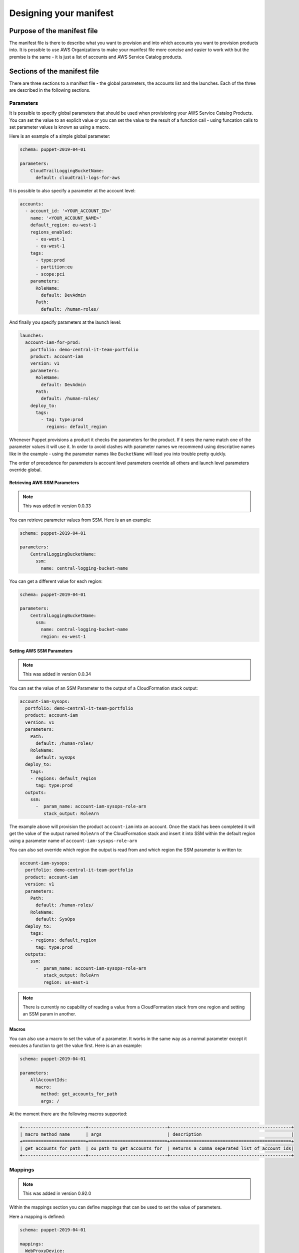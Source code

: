 Designing your manifest
=======================

Purpose of the manifest file
----------------------------
The manifest file is there to describe what you want to provision and into which accounts you want to provision products
into.  It is possible to use AWS Organizations to make your manifest file more concise and easier to work with but the
premise is the same - it is just a list of accounts and AWS Service Catalog products.


Sections of the manifest file
-----------------------------
There are three sections to a manifest file - the global parameters, the accounts list and the launches.  Each of the 
three are described in the following sections.

Parameters
##########


It is possible to specify global parameters that should be used when provisioning your AWS Service Catalog Products.
You can set the value to an explicit value or you can set the value to the result of a function call - using funcation 
calls to set parameter values is known as using a macro.

Here is an example of a simple global parameter:

.. code-block:: yaml

    schema: puppet-2019-04-01

    parameters:
        CloudTrailLoggingBucketName:
          default: cloudtrail-logs-for-aws

It is possible to also specify a parameter at the account level:

.. code-block:: yaml

    accounts:
      - account_id: '<YOUR_ACCOUNT_ID>'
        name: '<YOUR_ACCOUNT_NAME>'
        default_region: eu-west-1
        regions_enabled:
          - eu-west-1
          - eu-west-1
        tags:
          - type:prod
          - partition:eu
          - scope:pci
        parameters:
          RoleName:
            default: DevAdmin
          Path:
            default: /human-roles/


And finally you specify parameters at the launch level:

.. code-block:: yaml

    launches:
      account-iam-for-prod:
        portfolio: demo-central-it-team-portfolio
        product: account-iam
        version: v1
        parameters:
          RoleName:
            default: DevAdmin
          Path:
            default: /human-roles/
        deploy_to:
          tags:
            - tag: type:prod
              regions: default_region


Whenever Puppet provisions a product it checks the parameters for the product.  If it sees the name match one of the 
parameter values it will use it.  In order to avoid clashes with parameter names we recommend using descriptive names 
like in the example - using the parameter names like ``BucketName`` will lead you into trouble pretty quickly.

The order of precedence for parameters is account level parameters override all others and launch level parameters 
override global.

Retrieving AWS SSM Parameters
~~~~~~~~~~~~~~~~~~~~~~~~~~~~~

.. note::

    This was added in version 0.0.33

You can retrieve parameter values from SSM.  Here is an an example:

.. code-block:: yaml

    schema: puppet-2019-04-01

    parameters:
        CentralLoggingBucketName:
          ssm:
            name: central-logging-bucket-name


You can get a different value for each region:

.. code-block:: yaml

    schema: puppet-2019-04-01

    parameters:
        CentralLoggingBucketName:
          ssm:
            name: central-logging-bucket-name
            region: eu-west-1


Setting AWS SSM Parameters
~~~~~~~~~~~~~~~~~~~~~~~~~~

.. note::

    This was added in version 0.0.34

You can set the value of an SSM Parameter to the output of a CloudFormation stack output:

.. code-block:: yaml

      account-iam-sysops:
        portfolio: demo-central-it-team-portfolio
        product: account-iam
        version: v1
        parameters:
          Path:
            default: /human-roles/
          RoleName:
            default: SysOps
        deploy_to:
          tags:
          - regions: default_region
            tag: type:prod
        outputs:
          ssm:
            -  param_name: account-iam-sysops-role-arn
               stack_output: RoleArn

  
The example above will provision the product ``account-iam`` into an account.  Once the stack has been completed it
will get the value of the output named ``RoleArn`` of the CloudFormation stack and insert it into SSM within the default
region using a parameter name of ``account-iam-sysops-role-arn``

You can also set override which region the output is read from and which region the SSM parameter is written to:

.. code-block:: yaml

  account-iam-sysops:
    portfolio: demo-central-it-team-portfolio
    product: account-iam
    version: v1
    parameters:
      Path:
        default: /human-roles/
      RoleName:
        default: SysOps
    deploy_to:
      tags:
      - regions: default_region
        tag: type:prod
    outputs:
      ssm:
        -  param_name: account-iam-sysops-role-arn
           stack_output: RoleArn
           region: us-east-1


.. note::

    There is currently no capability of reading a value from a CloudFormation stack from one region and setting an SSM param in another.


Macros
~~~~~~

You can also use a macro to set the value of a parameter.  It works in the same way as a normal parameter except it 
executes a function to get the value first.  Here is an an example:

.. code-block:: yaml

    schema: puppet-2019-04-01

    parameters:
        AllAccountIds:
          macro:
            method: get_accounts_for_path
            args: /


At the moment there are the following macros supported:

.. code-block:: yaml

    +------------------------+------------------------------+----------------------------------------------+
    | macro method name      | args                         | description                                  |
    +========================+==============================+==============================================+
    | get_accounts_for_path  | ou path to get accounts for  | Returns a comma seperated list of account ids|
    +------------------------+------------------------------+----------------------------------------------+


Mappings
########

.. note::

    This was added in version 0.92.0


Within the mappings section you can define mappings that can be used to set the value of parameters.

Here a mapping is defined:

.. code-block:: yaml

    schema: puppet-2019-04-01

    mappings:
      WebProxyDevice:
        us-east-1:
          "ami": "ami-15f77f867"
        us-west-1:
          "ami": "ami-0bdb82235"
        eu-west-1:
          "ami": "ami-16506cd98"


Here a mapping is used:

.. code-block:: yaml

    schema: puppet-2019-04-01

    launches:
      DeployProxy:
        deploy_to:
          tags:
          - regions: enabled_regions
            tag: ou:prod
        parameters:
          AMI:
            mapping:
            - WebProxyDevice
            - AWS::Region
            - ami
        portfolio: networking
        product: proxy
        version: v3

When DeployProxy is provisioned the parameter named AMI will have its value determined.  It's value will be taken from
the mappings section.  The framework will look through the mappings for one named WebProxyDevice.  The framework will
then look within the WebProxyDevice dictionary for an object with the name of the current region and then within that
for an item with the key ami.

It is also possible to use AWS::AccountId:

.. code-block:: yaml

    schema: puppet-2019-04-01

    mappings:
      AccountDetails:
        0123456789010:
          "owner": "appteam1@example.com"


You can also combine them:

.. code-block:: yaml

    schema: puppet-2019-04-01

    mappings:
      Networking:
        0123456789010:
          eu-west-1:
            cidr: "10.0.0.0/24"

You can use the special value of default as a catch all when you do you not specify a value:

.. code-block:: yaml

    schema: puppet-2019-04-01

    mappings:
      AccountDetails:
        owners:
            0123456789010: "appteam1@example.com"
            0098765432102: "appteam2@example.com"
            default: "cloudteam@example.com"

Accounts
########

With the accounts section, you can describe your AWS accounts.  You can set a default region, the enabled regions and 
you can tag your accounts.  This metadata describing your account is used to determine which packages get deployed into
your accounts.

Setting a default region
~~~~~~~~~~~~~~~~~~~~~~~~

Within your account you may have a _home_ or a default region.  This may be the closest region to the team using the 
account.  You use ``default_region`` when describing your account and then you can use ``default_region`` again as a
target when you specify your product launches - the product will be provisioned into the region specified.

Here is an example with a ``default_region`` set to ``us-east-1``:

.. code-block:: yaml

    schema: puppet-2019-04-01

    accounts:
      - account_id: '<YOUR_ACCOUNT_ID>'
        name: '<YOUR_ACCOUNT_NAME>'
        default_region: us-east-1
        regions_enabled:
          - us-east-1
          - us-west-2
        tags:
          - type:prod
          - partition:us
          - scope:pci


.. note::

    Please note ``default_region`` can only be a string - not a list.

Setting enabled regions
~~~~~~~~~~~~~~~~~~~~~~~

You may chose not to use every region within your AWS Account.  When describing an AWS account you can specify which 
regions are enabled for an account using ``regions_enabled``.

Here is an example with ``regions_enabled`` set to ``us-east-1 and us-west-2``:

.. code-block:: yaml

    schema: puppet-2019-04-01

    accounts:
      - account_id: '<YOUR_ACCOUNT_ID>'
        name: '<YOUR_ACCOUNT_NAME>'
        default_region: us-east-1
        regions_enabled:
          - us-east-1
          - us-west-2
        tags:
          - type:prod
          - partition:us
          - scope:pci


.. note::

    Please note ``regions_enabled`` can only be a list of strings - not a single string


Setting tags
~~~~~~~~~~~~

You can describe your account using tags.  Tags are specified using a list of strings.  We recommend using namespaces 
for your tags, adding an extra dimension to them.  If you choose to do this you can use a colon to split name and values.

Here is an example with namespaced tags:
   
.. code-block:: yaml

    schema: puppet-2019-04-01

    accounts:
      - account_id: '<YOUR_ACCOUNT_ID>'
        name: '<YOUR_ACCOUNT_NAME>'
        default_region: us-east-1
        regions_enabled:
          - us-east-1
          - us-west-2
        tags:
          - type:prod
          - partition:us
          - scope:pci


In this example there the following tags:
- namespace of type and value of prod
- namespace of partition and value of us
- namespace of scope and value of pci.

The goal of tags is to provide a classification for your accounts that can be used to a deployment time.  

Using an OU id or path (integration with AWS Organizations)
~~~~~~~~~~~~~~~~~~~~~~~~~~~~~~~~~~~~~~~~~~~~~~~~~~~~~~~~~~~

.. note::

    This was added in version 0.0.18

When specifying an account you can use short hand notation of ``ou`` instead of ``account_id`` to build out a list
of accounts with the same properties.

For example you can use an AWS Organizations path:

.. code-block:: yaml

    schema: puppet-2019-04-01

    accounts:
      - ou: /prod
        name: '<CHOOSE A NAME FOR YOUR ACCOUNTS LIST>'
        default_region: us-east-1
        regions_enabled:
          - us-east-1
          - us-west-2
        tags:
          - type:prod
          - partition:us
          - scope:pci


The framework will get a list of all AWS accounts within the ``/prod`` Organizational unit and expand your manifest to
look like the following  (assuming accounts 0123456789010 and 0109876543210 are the only accountss within ``/prod``):

.. code-block:: yaml

    schema: puppet-2019-04-01

    accounts:
      - account_id: 0123456789010
        name: '<YOUR_ACCOUNT_NAME>'
        default_region: us-east-1
        regions_enabled:
          - us-east-1
          - us-west-2
        tags:
          - type:prod
          - partition:us
          - scope:pci
      - account_id: 0109876543210
        name: '<YOUR_ACCOUNT_NAME>'
        default_region: us-east-1
        regions_enabled:
          - us-east-1
          - us-west-2
        tags:
          - type:prod
          - partition:us
          - scope:pci


Launches
########

Launches allow you to decide which products get provisioned into each account.  You link product launches to accounts 
using tags or explicit account ids and you can set which regions the products are launched into.

Timeouts
~~~~~~~~

.. note::

    This was added in version 0.1.14

If you are worried that a launch may fail and take a long time to fail you can set a timeout ``timeoutInSeconds``:

.. code-block:: yaml

    schema: puppet-2019-04-01

    launches:
      account-iam-for-prod:
        portfolio: example-simple-central-it-team-portfolio
        product: account-iam
        timeoutInSeconds: 10
        version: v1
        deploy_to:
          tags:
            - tag: type:prod
              regions: default_region



Tag based launches
~~~~~~~~~~~~~~~~~~

You can specify a launch to occur using ``tags`` in the ``deploy_to`` section of a launch.

Here is an example, it deploys a ``v1`` of a product named ``account-iam`` from the portfolio
``example-simple-central-it-team-portfolio`` into into the ``default_region`` of all accounts tagged ``type:prod``:

.. code-block:: yaml

    schema: puppet-2019-04-01

    launches:
      account-iam-for-prod:
        portfolio: example-simple-central-it-team-portfolio
        product: account-iam
        version: v1
        deploy_to:
          tags:
            - tag: type:prod
              regions: default_region


When you specify more than one tag entry in deploy_to->tags the framework will interpret this as an or so the following
snippet will provision ``v1`` of ``account-iam`` to all accounts tagged ``type:prod`` or ``type:dev``:

.. code-block:: yaml

    schema: puppet-2019-04-01

    launches:
      account-iam-for-prod:
        portfolio: example-simple-central-it-team-portfolio
        product: account-iam
        version: v1
        deploy_to:
          tags:
            - tag: type:prod
              regions: default_region
            - tag: type:dev
              regions: default_region



Account based launches
~~~~~~~~~~~~~~~~~~~~~~

You can also specify a launch to occur explicity in an account by using the ``accounts`` section in the
``deploy_to`` section of a launch.

Here is an example, it deploys a ``v1`` of a product named ``account-iam`` from the portfolio
``example-simple-central-it-team-portfolio`` into into the ``default_region`` of the accounts ``0123456789010``:

.. code-block:: yaml

    schema: puppet-2019-04-01

    launches:
      account-iam-for-prod:
        portfolio: example-simple-central-it-team-portfolio
        product: account-iam
        version: v1
        deploy_to:
          accounts:
            - account_id: '0123456789010'
              regions: default_region


Choosing which regions to provision into
~~~~~~~~~~~~~~~~~~~~~~~~~~~~~~~~~~~~~~~~

When writing your launches you can choose which regions you provision into.

The valid values for regions are:

- ``enabled`` - this will deploy to each enabled region for the account
- ``regions_enabled`` - this will deploy to each enabled region for the account
- ``default_region`` - this will deploy to the default region specified for the account
- ``all`` - this will deploy to all regions enabled in your config (whilst setting up Puppet)
- list of AWS regions - you can type in a list of AWS regions (each region selected should be present in your config)


Dependencies between launches
~~~~~~~~~~~~~~~~~~~~~~~~~~~~~

Where possible we recommend building launches to be independent.  However, there are cases where you may need to setup a
hub account before setting up a spoke or there may be times you are using AWS Lambda to back AWS CloudFormation custom 
resources.  In these examples it would be beneficial to be able to say deploy launch x and then launch y.  To achieve this
You can use ``depends_on`` within your launch like so:

.. code-block:: yaml

    launches:
      account-vending-account-creation:
        portfolio: demo-central-it-team-portfolio
        product: account-vending-account-creation
        version: v1
        depends_on:
          - account-vending-account-bootstrap-shared
          - account-vending-account-creation-shared
        deploy_to:
          tags:
            - tag: scope:puppet-hub
              regions: default_region

      account-vending-account-bootstrap-shared:
        portfolio: demo-central-it-team-portfolio
        product: account-vending-account-bootstrap-shared
        version: v1
        deploy_to:
          tags:
            - tag: scope:puppet-hub
              regions: default_region

      account-vending-account-creation-shared:
        portfolio: demo-central-it-team-portfolio
        product: account-vending-account-creation-shared
        version: v1
        deploy_to:
          tags:
            - tag: scope:puppet-hub
              regions: default_region


In this example the framework will deploy ``account-vending-account-creation`` only when
``account-vending-account-bootstrap-shared`` and ``account-vending-account-creation-shared`` have been attempted.


Termination of products
~~~~~~~~~~~~~~~~~~~~~~~

.. note::

    This was added in version 0.1.11

To terminate the provisioned product from a spoke account (which will delete the resources deployed) you can change
the status of the launch using the ``status`` keyword:

.. code-block:: yaml

    launches:
      account-vending-account-creation:
        portfolio: demo-central-it-team-portfolio
        product: account-vending-account-creation
        version: v1
        status: terminated
        deploy_to:
          tags:
            - tag: scope:puppet-hub
              regions: default_region


When you mark a launch as terminated and run your pipeline the resources will be deleted and you can then remove the 
launch from your manifest.  Leaving it in will not cause any errors but will result in your pipeline running time to be 
longer than it needs to be.

Please note, when mark your launch as ``terminated`` it cannot have dependencies, parameters or outputs.  Leaving
these in will cause the termination action to fail.

.. note::

    When you set status to terminated you must remove your depends_on and parameters for it to work.

.. warning::

    Since 0.1.16, terminating a product will also remove any SSM Parameters you created for it via the manifest.yaml


Managing large manifests or working in teams (multiple manifest files)
~~~~~~~~~~~~~~~~~~~~~~~~~~~~~~~~~~~~~~~~~~~~~~~~~~~~~~~~~~~~~~~~~~~~~~

.. note::

    This was added in version 0.71.0

If you have a large manifest file or are working in a team you may find it difficult managing changes occurring to your
manifest file.  You may find yourself having a lot of merge conflicts.  To resolve this you can split your manifest file
into smaller pieces.  You can specify launches in a launch directory within your ServiceCatalogPuppet repository:

.. code-block:: bash

    ✗ tree ServiceCatalogPuppet
    ServiceCatalogPuppet
    ├── launches
    │   └── launches-for-team-a.yaml
    ├── manifest.yaml

The file (in this example launches-for-team-a.yaml) should be a list of launches:

.. code-block:: bash

    ✗ cat launches-for-team-a.yaml
    account-vending-account-creation:
        portfolio: demo-central-it-team-portfolio
        product: account-vending-account-creation
        version: v1
        depends_on:
          - account-vending-account-bootstrap-shared
          - account-vending-account-creation-shared
        deploy_to:
          tags:
            - tag: scope:puppet-hub
              regions: default_region

    account-vending-account-bootstrap-shared:
        portfolio: demo-central-it-team-portfolio
        product: account-vending-account-bootstrap-shared
        version: v1
        deploy_to:
          tags:
            - tag: scope:puppet-hub
              regions: default_region



The framework will load the manifest.yaml and *overwrite* any launches with ones defined in files from the launches
directory.  The framework will not warn you of any overrides.

You can also specify parameters and spoke-local-portfolios in directories too.  When doing so, the files should contain
lists of parameters or spoke-local-portfolios and should not be a dictionary.

.. code-block:: bash

    ✗ tree ServiceCatalogPuppet
    ServiceCatalogPuppet
    ├── parameters
    │   └── parameters-for-team-a.yaml
    ├── spoke-local-portfolios
    │   └── spoke-local-portfolios-for-team-a.yaml
    ├── manifest.yaml

The names of the file within the launches, parameters and spoke-local-portfolios are ignored.

You can also declare other manifest files in a manifests directory:

.. code-block:: bash

    ✗ tree ServiceCatalogPuppet
    ServiceCatalogPuppet
    ├── manifests
    │   └── manifest-for-team-a.yaml
    │   └── manifest-for-networking.yaml
    │   └── manifest-for-governance.yaml

When you write a manifest file in the manifests directory the accounts section is ignored - you can only specify
launches, parameters and spoke-local-portfolios.


Managing large manifests or working across multiple environments (external versions / properties files)
~~~~~~~~~~~~~~~~~~~~~~~~~~~~~~~~~~~~~~~~~~~~~~~~~~~~~~~~~~~~~~~~~~~~~~~~~~~~~~~~~~~~~~~~~~~~~~~~~~~~~~~

.. note::

    This was added in version 0.76.0

If you are using puppet to manage multiple environments you may find it easier to keep the versions of your launches in
properties files instead of the manifest.yaml files.  To do this you create a file named manifest.properties in the same
directory as your manifest.yaml file.  Within this file you can specify the following:

.. code-block:: ini

    [launches]
    IAM-1.version = v50

This will set the version for the launch with the name IAM-1 to v50.

Please note this will overwrite the values specified in the manifest.yaml files with no warning.

If you are using multiple instances of puppet you can also create a file named manifest-<puppet-account-id>.properties.
Values in this file will overwrite all other values making the order of reading:

1.  manifest.yaml
2.  files in manifests/
3.  manifest.properties
4.  manifest-<puppet-account-id>.properties


Sharing mode
~~~~~~~~~~~~

.. note::

    This was added in version 0.88.0

When you write a launch, the framework will share the portfolio used with each spoke account you are deploying into.
The framework shares with each account and accepts the share within each account.  You can tell the framework to share
with an OU (using Organizational sharing) instead and then accept the share from within each account still.  This
reduces the time taken to share portfolios but means all accounts in the same OU will have the portfolio shared with
them - those account will not have the portfolio share accepted.  To enable this behaviour you need to set the
sharing_mode:

.. code-block:: yaml

    launches:
      account-iam-for-prod:
        portfolio: example-simple-central-it-team-portfolio
        product: account-iam
        version: v1
        sharing_mode: AWS_ORGANIZATIONS
        deploy_to:
          tags:
            - tag: type:prod
              regions: default_region


To revert back you can set sharing_mode back to ACCOUNT:

.. code-block:: yaml

    launches:
      account-iam-for-prod:
        portfolio: example-simple-central-it-team-portfolio
        product: account-iam
        version: v1
        sharing_mode: ACCOUNT
        deploy_to:
          tags:
            - tag: type:prod
              regions: default_region


If you are using this feature you must be able to share using Organizations in your puppet account.  To do this you must
have installed puppet into your AWS Organizations management account or you must have delegated your puppet account as
an AWS Service Catalog organizations master account.

The default value for sharing_mode is ACCOUNT unless you change it using the following command

.. code-block:: bash

    servicecatalog-puppet set-config-value global_sharing_mode_default AWS_ORGANIZATIONS

Alternatively, you can also add the following to your config:

.. code-block:: yaml

    global_sharing_mode_default: AWS_ORGANIZATIONS

When you change the global_sharing_mode_default it affects launches and spoke-local-portfolios.


Lambda Invocations
##################

.. note::

    This was added in version 0.83.0

If you are migrating to puppet from your own AWS Lambda and AWS Step Functions solution you may want to reuse some of
your Lambda functions to orchestrate activities like the removal of default VPCs or other actions in your accounts
where using AWS Service Catalog + AWS CloudFormation may be cumbersome.  To do this you can use ``lambda-invocation``
in your manifest file:

.. code-block:: yaml

    lambda-invocations:
      remove-default-vpc:
        function_name: remove-default-vpc
        qualifier: $LATEST
        invocation_type: Event
        invoke_for:
          tags:
            - regions: enabled_regions
              tag: scope:all

The above example will build a list by walking through each ``enabled_region`` for all accounts tagged ``scope:all``. It
will then invoke the ``$LATEST`` version of the ``remove-default-vpc`` in your puppet account for each item in the list,
setting the parameters in the event object of the designated lambda to include ``account_id`` and ``region`` properties
so you can implement whatever you want.

.. code-block:: yaml

    lambda-invocations:
      remove-default-vpc:
        function_name: remove-default-vpc
        qualifier: $LATEST
        invocation_type: Event
        depends_on:
          - name: remove-default-vpc-lambda
            type: launch
        invoke_for:
          tags:
            - regions: enabled_regions
              tag: scope:all

The ``lambda-invocations`` section includes support for depends_on where you can depend on another ``lambda-invocations``
or a ``launch``.  Using the depends_on you can provision the AWS Lambda function before executing using puppet as your
complete solution for configuration.

The properties for ``function_name``, ``qualifier`` and ``invocation_type`` are passed as is to the AWS Boto3 Lambda
invoke function.

You can use parameters as you can for launches:

.. code-block:: yaml

    lambda-invocations:
      remove-default-vpc:
        function_name: remove-default-vpc
        qualifier: $LATEST
        invocation_type: Event
        parameters:
          RoleName:
            default: DevAdmin
          CentralLoggingBucketName:
            ssm:
              name: central-logging-bucket-name
              region: eu-west-1
        depends_on:
          - name: remove-default-vpc-lambda
            type: launch
        invoke_for:
          tags:
            - regions: enabled_regions
              tag: scope:all

If you set the invocation_type to Event puppet will not check if the Lambda function completed successfully.  If you
set the invocation_type to RequestResponse then it will wait for completion and error should the function not exit
successfully.
